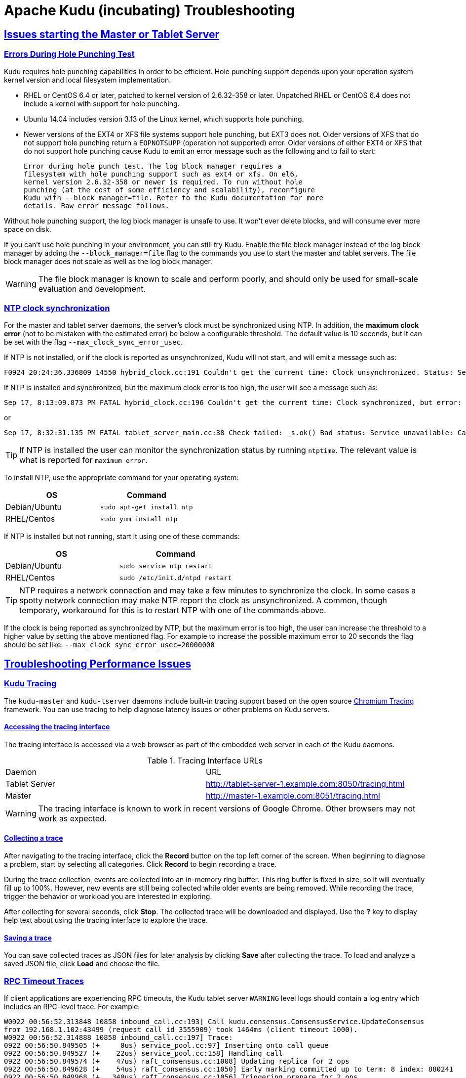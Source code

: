 // Licensed to the Apache Software Foundation (ASF) under one
// or more contributor license agreements.  See the NOTICE file
// distributed with this work for additional information
// regarding copyright ownership.  The ASF licenses this file
// to you under the Apache License, Version 2.0 (the
// "License"); you may not use this file except in compliance
// with the License.  You may obtain a copy of the License at
//
//   http://www.apache.org/licenses/LICENSE-2.0
//
// Unless required by applicable law or agreed to in writing,
// software distributed under the License is distributed on an
// "AS IS" BASIS, WITHOUT WARRANTIES OR CONDITIONS OF ANY
// KIND, either express or implied.  See the License for the
// specific language governing permissions and limitations
// under the License.

[[troubleshooting]]
= Apache Kudu (incubating) Troubleshooting

:author: Kudu Team
:imagesdir: ./images
:icons: font
:toc: left
:toclevels: 2
:doctype: book
:backend: html5
:sectlinks:
:experimental:

== Issues starting the Master or Tablet Server

[[req_hole_punching]]
=== Errors During Hole Punching Test
Kudu requires hole punching capabilities in order to be efficient. Hole punching support
depends upon your operation system kernel version and local filesystem implementation.

 - RHEL or CentOS 6.4 or later, patched to kernel version of 2.6.32-358 or later.
  Unpatched RHEL or CentOS 6.4 does not include a kernel with support for hole punching.
  - Ubuntu 14.04 includes version 3.13 of the Linux kernel, which supports hole punching.
  - Newer versions of the EXT4 or XFS file systems support hole punching, but EXT3 does
  not. Older versions of XFS that do not support hole punching return a `EOPNOTSUPP`
  (operation not supported) error. Older versions of either EXT4 or XFS that do
  not support hole punching cause Kudu to emit an error message such as the following
  and to fail to start:
+
----
Error during hole punch test. The log block manager requires a
filesystem with hole punching support such as ext4 or xfs. On el6,
kernel version 2.6.32-358 or newer is required. To run without hole
punching (at the cost of some efficiency and scalability), reconfigure
Kudu with --block_manager=file. Refer to the Kudu documentation for more
details. Raw error message follows.
----

Without hole punching support, the log block manager is unsafe to use. It won't
ever delete blocks, and will consume ever more space on disk.

If you can't use hole punching in your environment, you can still
try Kudu. Enable the file block manager instead of the log block manager by
adding the `--block_manager=file` flag to the commands you use to start the master
and tablet servers. The file block manager does not scale as well as the log block
manager.

WARNING: The file block manager is known to scale and perform poorly, and should
only be used for small-scale evaluation and development.

[[ntp]]
=== NTP clock synchronization
For the master and tablet server daemons, the server's clock must be synchronized using NTP.
In addition, the *maximum clock error* (not to be mistaken with the estimated error)
be below a configurable threshold. The default value is 10 seconds, but it can be set with the flag
`--max_clock_sync_error_usec`.

If NTP is not installed, or if the clock is reported as unsynchronized, Kudu will not
start, and will emit a message such as:
----
F0924 20:24:36.336809 14550 hybrid_clock.cc:191 Couldn't get the current time: Clock unsynchronized. Status: Service unavailable: Error reading clock. Clock considered unsynchronized.
----
If NTP is installed and synchronized, but the maximum clock error is too high,
the user will see a message such as:
----
Sep 17, 8:13:09.873 PM FATAL hybrid_clock.cc:196 Couldn't get the current time: Clock synchronized, but error: 11130000, is past the maximum allowable error: 10000000
----
or
----
Sep 17, 8:32:31.135 PM FATAL tablet_server_main.cc:38 Check failed: _s.ok() Bad status: Service unavailable: Cannot initialize clock: Cannot initialize HybridClock. Clock synchronized but error was too high (11711000 us).
----

TIP: If NTP is installed the user can monitor the synchronization status by running
`ntptime`. The relevant value is what is reported for `maximum error`.

To install NTP, use the appropriate command for your operating system:
[cols="1,1", options="header"]
|===
| OS | Command
| Debian/Ubuntu | `sudo apt-get install ntp`
| RHEL/Centos | `sudo yum install ntp`
|===

If NTP is installed but not running, start it using one of these commands:
[cols="1,1", options="header"]
|===
| OS | Command
| Debian/Ubuntu | `sudo service ntp restart`
| RHEL/Centos | `sudo /etc/init.d/ntpd restart`
|===

TIP: NTP requires a network connection and may take a few minutes to synchronize the clock.
In some cases a spotty network connection may make NTP report the clock as unsynchronized.
A common, though temporary, workaround for this is to restart NTP with one of the commands above.

If the clock is being reported as synchronized by NTP, but the maximum error is too high,
the user can increase the threshold to a higher value by setting the above
mentioned flag. For example to increase the possible maximum error to
20 seconds the flag should be set like: `--max_clock_sync_error_usec=20000000`

== Troubleshooting Performance Issues

[[kudu_tracing]]
=== Kudu Tracing

The `kudu-master` and `kudu-tserver` daemons include built-in tracing support
based on the open source
link:https://www.chromium.org/developers/how-tos/trace-event-profiling-tool[Chromium Tracing]
framework. You can use tracing to help diagnose latency issues or other problems
on Kudu servers.

==== Accessing the tracing interface
The tracing interface is accessed via a web browser as part of the
embedded web server in each of the Kudu daemons.

.Tracing Interface URLs
|===
| Daemon | URL
| Tablet Server | http://tablet-server-1.example.com:8050/tracing.html
| Master | http://master-1.example.com:8051/tracing.html
|===

WARNING: The tracing interface is known to work in recent versions of Google Chrome.
Other browsers may not work as expected.

==== Collecting a trace

After navigating to the tracing interface, click the *Record* button on the top left corner
of the screen. When beginning to diagnose a problem, start by selecting all categories.
Click *Record* to begin recording a trace.

During the trace collection, events are collected into an in-memory ring buffer.
This ring buffer is fixed in size, so it will eventually fill up to 100%. However, new events
are still being collected while older events are being removed. While recording the trace,
trigger the behavior or workload you are interested in exploring.

After collecting for several seconds, click *Stop*. The collected trace will be
downloaded and displayed. Use the *?* key to display help text about using the tracing
interface to explore the trace.

==== Saving a trace

You can save collected traces as JSON files for later analysis by clicking *Save*
after collecting the trace. To load and analyze a saved JSON file, click *Load*
and choose the file.

=== RPC Timeout Traces

If client applications are experiencing RPC timeouts, the Kudu tablet server
`WARNING` level logs should contain a log entry which includes an RPC-level trace. For example:

----
W0922 00:56:52.313848 10858 inbound_call.cc:193] Call kudu.consensus.ConsensusService.UpdateConsensus
from 192.168.1.102:43499 (request call id 3555909) took 1464ms (client timeout 1000).
W0922 00:56:52.314888 10858 inbound_call.cc:197] Trace:
0922 00:56:50.849505 (+     0us) service_pool.cc:97] Inserting onto call queue
0922 00:56:50.849527 (+    22us) service_pool.cc:158] Handling call
0922 00:56:50.849574 (+    47us) raft_consensus.cc:1008] Updating replica for 2 ops
0922 00:56:50.849628 (+    54us) raft_consensus.cc:1050] Early marking committed up to term: 8 index: 880241
0922 00:56:50.849968 (+   340us) raft_consensus.cc:1056] Triggering prepare for 2 ops
0922 00:56:50.850119 (+   151us) log.cc:420] Serialized 1555 byte log entry
0922 00:56:50.850213 (+    94us) raft_consensus.cc:1131] Marking committed up to term: 8 index: 880241
0922 00:56:50.850218 (+     5us) raft_consensus.cc:1148] Updating last received op as term: 8 index: 880243
0922 00:56:50.850219 (+     1us) raft_consensus.cc:1195] Filling consensus response to leader.
0922 00:56:50.850221 (+     2us) raft_consensus.cc:1169] Waiting on the replicates to finish logging
0922 00:56:52.313763 (+1463542us) raft_consensus.cc:1182] finished
0922 00:56:52.313764 (+     1us) raft_consensus.cc:1190] UpdateReplicas() finished
0922 00:56:52.313788 (+    24us) inbound_call.cc:114] Queueing success response
----

These traces can give an indication of which part of the request was slow. Please
include them in bug reports related to RPC latency outliers.

=== Kernel Stack Watchdog Traces

Each Kudu server process has a background thread called the Stack Watchdog, which
monitors the other threads in the server in case they have blocked for
longer-than-expected periods of time. These traces can indicate operating system issues
or bottlenecked storage.

When the watchdog thread identifies a case of thread blockage, it logs an entry
in the `WARNING` log like the following:

----
W0921 23:51:54.306350 10912 kernel_stack_watchdog.cc:111] Thread 10937 stuck at /data/kudu/consensus/log.cc:505 for 537ms:
Kernel stack:
[<ffffffffa00b209d>] do_get_write_access+0x29d/0x520 [jbd2]
[<ffffffffa00b2471>] jbd2_journal_get_write_access+0x31/0x50 [jbd2]
[<ffffffffa00fe6d8>] __ext4_journal_get_write_access+0x38/0x80 [ext4]
[<ffffffffa00d9b23>] ext4_reserve_inode_write+0x73/0xa0 [ext4]
[<ffffffffa00d9b9c>] ext4_mark_inode_dirty+0x4c/0x1d0 [ext4]
[<ffffffffa00d9e90>] ext4_dirty_inode+0x40/0x60 [ext4]
[<ffffffff811ac48b>] __mark_inode_dirty+0x3b/0x160
[<ffffffff8119c742>] file_update_time+0xf2/0x170
[<ffffffff8111c1e0>] __generic_file_aio_write+0x230/0x490
[<ffffffff8111c4c8>] generic_file_aio_write+0x88/0x100
[<ffffffffa00d3fb1>] ext4_file_write+0x61/0x1e0 [ext4]
[<ffffffff81180f5b>] do_sync_readv_writev+0xfb/0x140
[<ffffffff81181ee6>] do_readv_writev+0xd6/0x1f0
[<ffffffff81182046>] vfs_writev+0x46/0x60
[<ffffffff81182102>] sys_pwritev+0xa2/0xc0
[<ffffffff8100b072>] system_call_fastpath+0x16/0x1b
[<ffffffffffffffff>] 0xffffffffffffffff

User stack:
    @       0x3a1ace10c4  (unknown)
    @          0x1262103  (unknown)
    @          0x12622d4  (unknown)
    @          0x12603df  (unknown)
    @           0x8e7bfb  (unknown)
    @           0x8f478b  (unknown)
    @           0x8f55db  (unknown)
    @          0x12a7b6f  (unknown)
    @       0x3a1b007851  (unknown)
    @       0x3a1ace894d  (unknown)
    @              (nil)  (unknown)
----

These traces can be useful for diagnosing root-cause latency issues when they are caused by systems
below Kudu, such as disk controllers or file systems.
